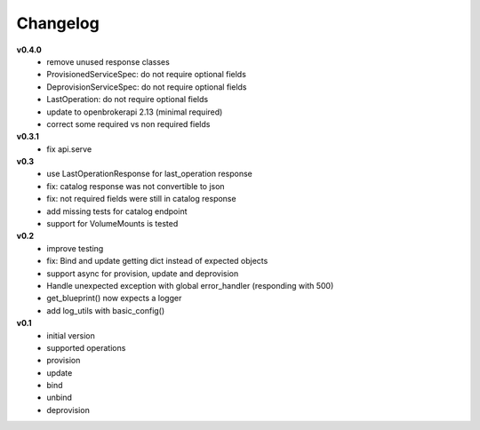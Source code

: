 
Changelog
=============

**v0.4.0**
  - remove unused response classes
  - ProvisionedServiceSpec: do not require optional fields
  - DeprovisionServiceSpec: do not require optional fields
  - LastOperation: do not require optional fields
  - update to openbrokerapi 2.13 (minimal required)
  - correct some required vs non required fields

**v0.3.1**
  - fix api.serve

**v0.3**
  - use LastOperationResponse for last\_operation response
  - fix: catalog response was not convertible to json
  - fix: not required fields were still in catalog response
  - add missing tests for catalog endpoint
  - support for VolumeMounts is tested

**v0.2**
  - improve testing
  - fix: Bind and update getting dict instead of expected objects
  - support async for provision, update and deprovision
  - Handle unexpected exception with global error\_handler (responding
    with 500)
  - get\_blueprint() now expects a logger
  - add log\_utils with basic\_config()

**v0.1**
  -  initial version
  -  supported operations
  -  provision
  -  update
  -  bind
  -  unbind
  -  deprovision